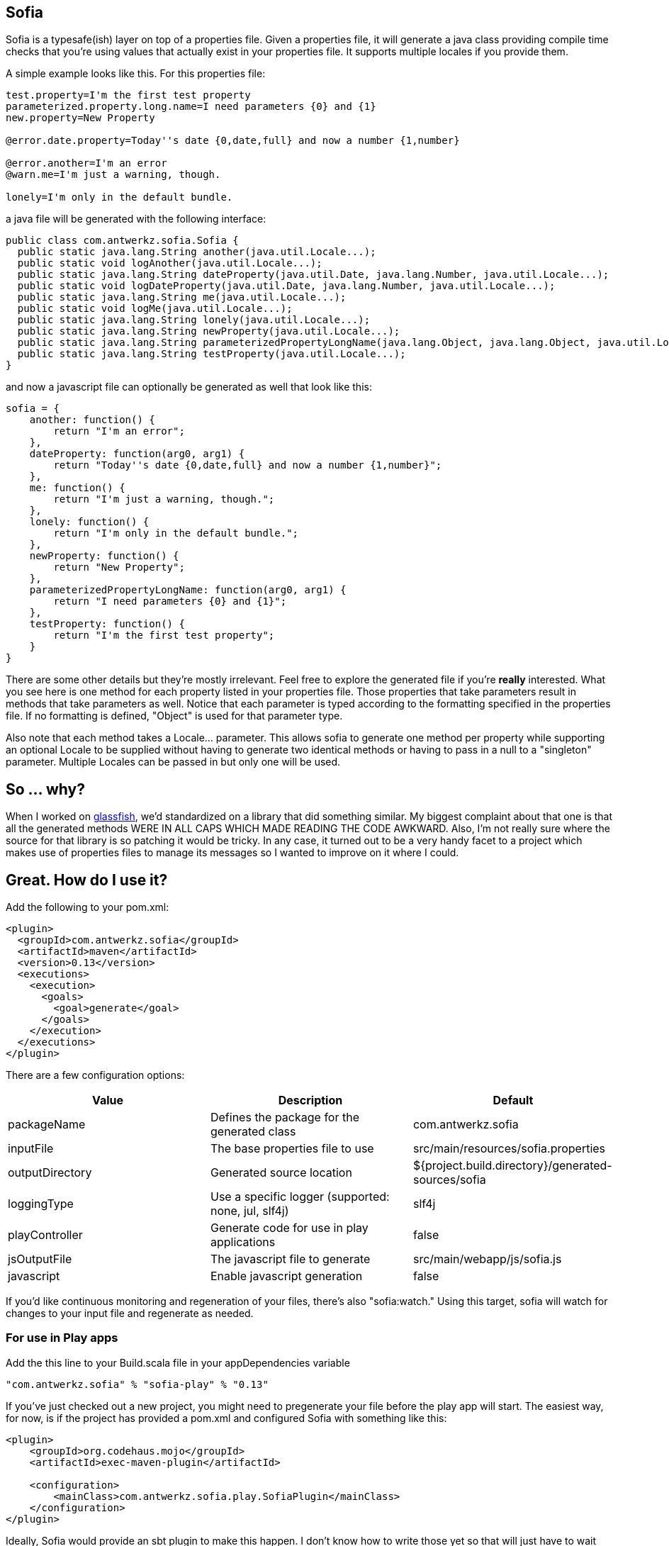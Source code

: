 Sofia
-----

Sofia is a typesafe(ish) layer on top of a properties file.  Given a properties file, it will generate a java class
providing compile time checks that you're using values that actually exist in your properties file.  It supports multiple
locales if you provide them.

A simple example looks like this.  For this properties file:

----
test.property=I'm the first test property
parameterized.property.long.name=I need parameters {0} and {1}
new.property=New Property

@error.date.property=Today''s date {0,date,full} and now a number {1,number}

@error.another=I'm an error
@warn.me=I'm just a warning, though.

lonely=I'm only in the default bundle.
----

a java file will be generated with the following interface:

----
public class com.antwerkz.sofia.Sofia {
  public static java.lang.String another(java.util.Locale...);
  public static void logAnother(java.util.Locale...);
  public static java.lang.String dateProperty(java.util.Date, java.lang.Number, java.util.Locale...);
  public static void logDateProperty(java.util.Date, java.lang.Number, java.util.Locale...);
  public static java.lang.String me(java.util.Locale...);
  public static void logMe(java.util.Locale...);
  public static java.lang.String lonely(java.util.Locale...);
  public static java.lang.String newProperty(java.util.Locale...);
  public static java.lang.String parameterizedPropertyLongName(java.lang.Object, java.lang.Object, java.util.Locale...);
  public static java.lang.String testProperty(java.util.Locale...);
}
----

and now a javascript file can optionally be generated as well that look like this:

----
sofia = {
    another: function() {
        return "I'm an error";
    },
    dateProperty: function(arg0, arg1) {
        return "Today''s date {0,date,full} and now a number {1,number}";
    },
    me: function() {
        return "I'm just a warning, though.";
    },
    lonely: function() {
        return "I'm only in the default bundle.";
    },
    newProperty: function() {
        return "New Property";
    },
    parameterizedPropertyLongName: function(arg0, arg1) {
        return "I need parameters {0} and {1}";
    },
    testProperty: function() {
        return "I'm the first test property";
    }
}
----

There are some other details but they're mostly irrelevant.  Feel free to explore the generated file if you're
*really* interested.  What you see here is one method for each property listed in your properties file.  Those properties
that take parameters result in methods that take parameters as well.  Notice that each parameter is typed according to
the formatting specified in the properties file.  If no formatting is defined, "Object" is used for that parameter type.

Also note that each method takes a Locale... parameter.  This allows sofia to generate one method per property while
supporting an optional Locale to be supplied without having to generate two identical methods or having to pass in a null
to a "singleton" parameter.  Multiple Locales can be passed in but only one will be used.

So ... why?
-----------

When I worked on http://glassfish.java.net[glassfish], we'd standardized on a library that did something similar. My
biggest complaint about that one is that all the generated methods WERE IN ALL CAPS WHICH MADE READING THE CODE AWKWARD.
Also, I'm not really sure where the source for that library is so patching it would be tricky.  In any case, it turned out
to be a very handy facet to a project which makes use of properties files to manage its messages so I wanted to
improve on it where I could.

Great.  How do I use it?
------------------------

Add the following to your pom.xml:

----
<plugin>
  <groupId>com.antwerkz.sofia</groupId>
  <artifactId>maven</artifactId>
  <version>0.13</version>
  <executions>
    <execution>
      <goals>
        <goal>generate</goal>
      </goals>
    </execution>
  </executions>
</plugin>
----

There are a few configuration options:

[options="header"]
|=======================
|Value|Description|Default
|packageName|Defines the package for the generated class|com.antwerkz.sofia
|inputFile|The base properties file to use|src/main/resources/sofia.properties
|outputDirectory|Generated source location|${project.build.directory}/generated-sources/sofia
|loggingType|Use a specific logger (supported: none, jul, slf4j)|slf4j
|playController|Generate code for use in play applications|false
|jsOutputFile|The javascript file to generate|src/main/webapp/js/sofia.js
|javascript|Enable javascript generation|false
|=======================

If you'd like continuous monitoring and regeneration of your files, there's also "sofia:watch."  Using this target,
sofia will watch for changes to your input file and regenerate as needed.

For use in Play apps
~~~~~~~~~~~~~~~~~~~~
Add the this line to your Build.scala file in your appDependencies variable

----
"com.antwerkz.sofia" % "sofia-play" % "0.13"
----

If you've just checked out a new project, you might need to pregenerate your file before the play app
will start.  The easiest way, for now, is if the project has provided a pom.xml and configured Sofia
with something like this:

----
<plugin>
    <groupId>org.codehaus.mojo</groupId>
    <artifactId>exec-maven-plugin</artifactId>

    <configuration>
        <mainClass>com.antwerkz.sofia.play.SofiaPlugin</mainClass>
    </configuration>
</plugin>
----

Ideally, Sofia would provide an sbt plugin to make this happen.  I don't know how to write those yet so
that will just have to wait until I do or someone provides a patch.</hint>  It would be easiest for all
to simply commit your generated file to whichever version control system you use.

OK.  So what's next?
--------------------

To see what's coming, or suggest something, please see https://github.com/evanchooly/sofia/issues[the issues page].